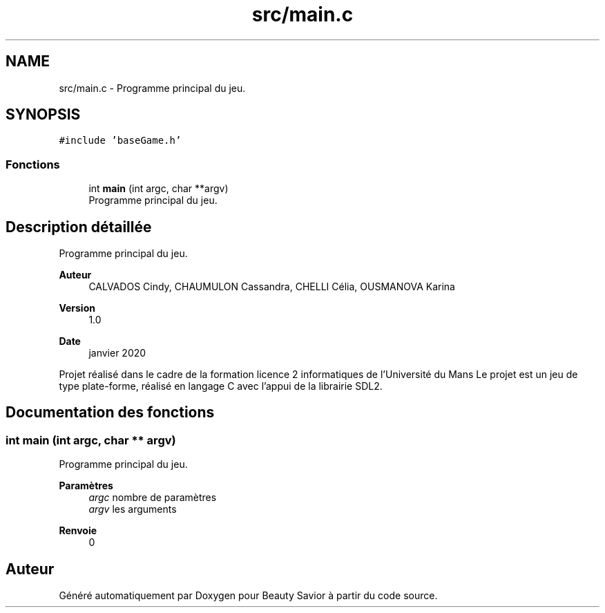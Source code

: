 .TH "src/main.c" 3 "Lundi 4 Mai 2020" "Version 0.2" "Beauty Savior" \" -*- nroff -*-
.ad l
.nh
.SH NAME
src/main.c \- Programme principal du jeu\&.  

.SH SYNOPSIS
.br
.PP
\fC#include 'baseGame\&.h'\fP
.br

.SS "Fonctions"

.in +1c
.ti -1c
.RI "int \fBmain\fP (int argc, char **argv)"
.br
.RI "Programme principal du jeu\&. "
.in -1c
.SH "Description détaillée"
.PP 
Programme principal du jeu\&. 


.PP
\fBAuteur\fP
.RS 4
CALVADOS Cindy, CHAUMULON Cassandra, CHELLI Célia, OUSMANOVA Karina 
.RE
.PP
\fBVersion\fP
.RS 4
1\&.0 
.RE
.PP
\fBDate\fP
.RS 4
janvier 2020
.RE
.PP
Projet réalisé dans le cadre de la formation licence 2 informatiques de l'Université du Mans Le projet est un jeu de type plate-forme, réalisé en langage C avec l'appui de la librairie SDL2\&. 
.SH "Documentation des fonctions"
.PP 
.SS "int main (int argc, char ** argv)"

.PP
Programme principal du jeu\&. 
.PP
\fBParamètres\fP
.RS 4
\fIargc\fP nombre de paramètres 
.br
\fIargv\fP les arguments 
.RE
.PP
\fBRenvoie\fP
.RS 4
0 
.RE
.PP

.SH "Auteur"
.PP 
Généré automatiquement par Doxygen pour Beauty Savior à partir du code source\&.
